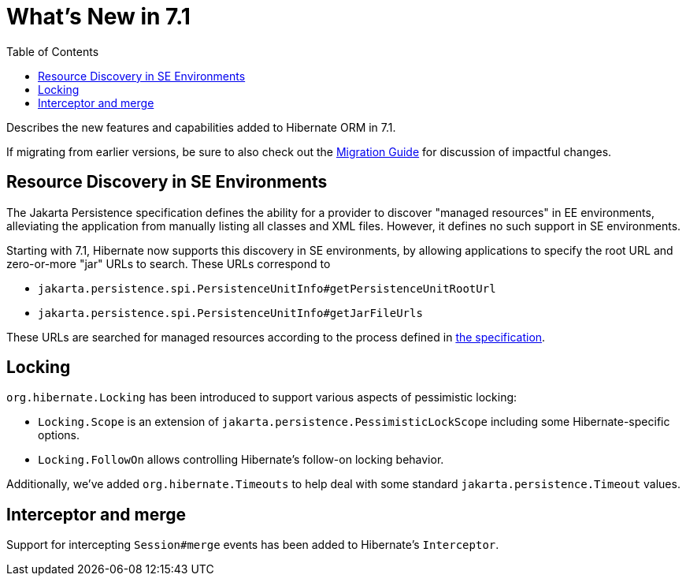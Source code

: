 = What's New in 7.1
:toc:
:toclevels: 4
:docsBase: https://docs.jboss.org/hibernate/orm
:versionDocBase: {docsBase}/7.1
:userGuideBase: {versionDocBase}/userguide/html_single/Hibernate_User_Guide.html
:migrationGuide: {versionDocBase}/migration-guide/migration-guide.html

Describes the new features and capabilities added to Hibernate ORM in 7.1.

If migrating from earlier versions, be sure to also check out the link:{migrationGuide}[Migration Guide] for discussion of impactful changes.


[[resource-discovery]]
== Resource Discovery in SE Environments

The Jakarta Persistence specification defines the ability for a provider to discover "managed resources" in EE environments, alleviating the application from manually listing all classes and XML files.
However, it defines no such support in SE environments.

Starting with 7.1, Hibernate now supports this discovery in SE environments, by allowing applications to specify the root URL and zero-or-more "jar" URLs to search.
These URLs correspond to

* `jakarta.persistence.spi.PersistenceUnitInfo#getPersistenceUnitRootUrl`
* `jakarta.persistence.spi.PersistenceUnitInfo#getJarFileUrls`

These URLs are searched for managed resources according to the process defined in https://jakarta.ee/specifications/persistence/3.2/jakarta-persistence-spec-3.2#a12305[the specification].

[[locking]]
== Locking

`org.hibernate.Locking` has been introduced to support various aspects of pessimistic locking:

* `Locking.Scope` is an extension of `jakarta.persistence.PessimisticLockScope` including some Hibernate-specific options.
* `Locking.FollowOn` allows controlling Hibernate's follow-on locking behavior.

Additionally, we've added `org.hibernate.Timeouts` to help deal with some standard `jakarta.persistence.Timeout` values.


[[interceptor-merge]]
== Interceptor and merge

Support for intercepting `Session#merge` events has been added to Hibernate's `Interceptor`.

